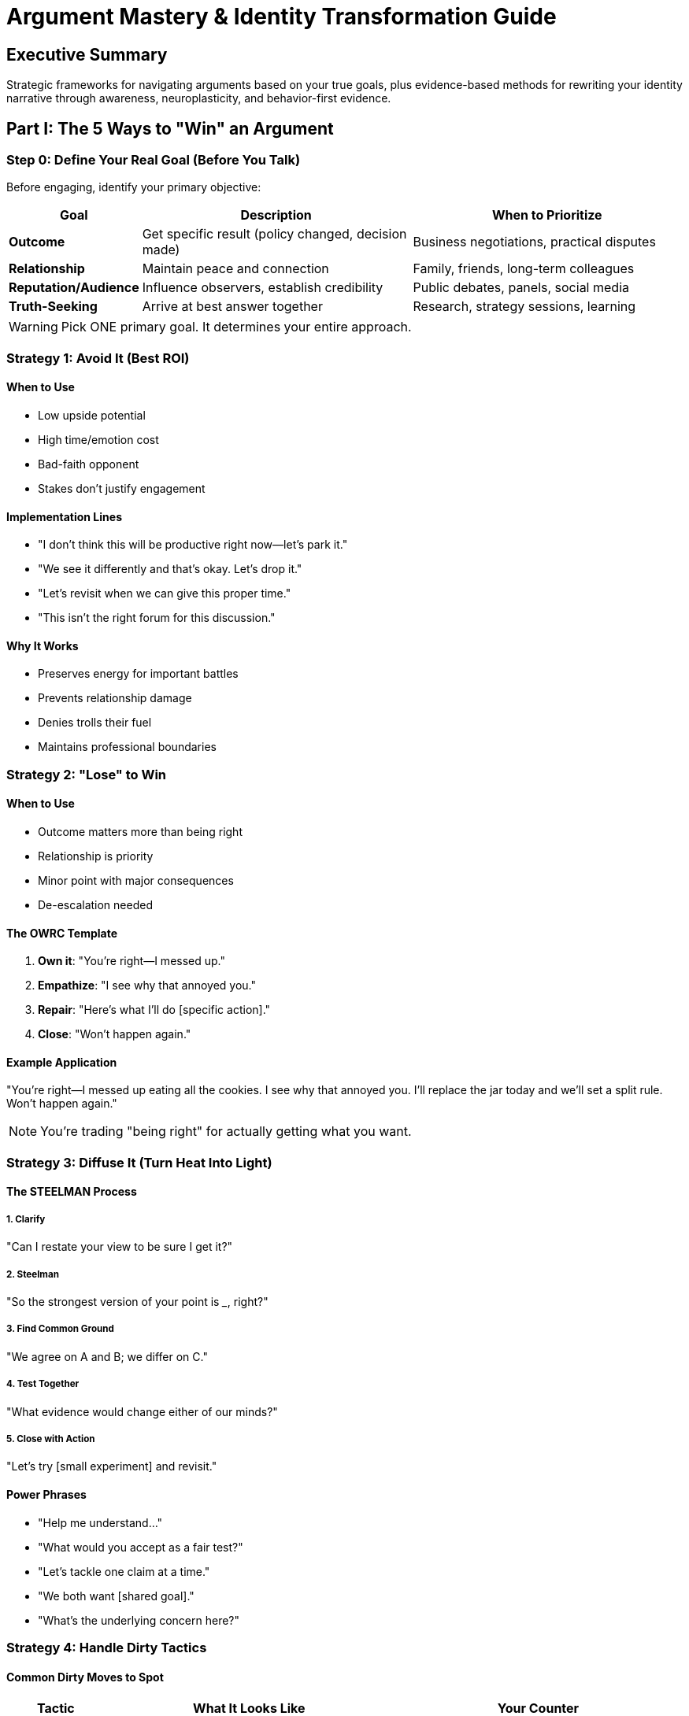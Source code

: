 = Argument Mastery & Identity Transformation Guide
:toc:
:toc-placement: preamble
:toclevels: 2
:toc-title: Table of Contents

[abstract]
== Executive Summary
Strategic frameworks for navigating arguments based on your true goals, plus evidence-based methods for rewriting your identity narrative through awareness, neuroplasticity, and behavior-first evidence.

== Part I: The 5 Ways to "Win" an Argument

=== Step 0: Define Your Real Goal (Before You Talk)

Before engaging, identify your primary objective:

[cols="1,3,3"]
|===
|Goal |Description |When to Prioritize

|*Outcome*
|Get specific result (policy changed, decision made)
|Business negotiations, practical disputes

|*Relationship*
|Maintain peace and connection
|Family, friends, long-term colleagues

|*Reputation/Audience*
|Influence observers, establish credibility
|Public debates, panels, social media

|*Truth-Seeking*
|Arrive at best answer together
|Research, strategy sessions, learning

|===

WARNING: Pick ONE primary goal. It determines your entire approach.

=== Strategy 1: Avoid It (Best ROI)

==== When to Use
* Low upside potential
* High time/emotion cost
* Bad-faith opponent
* Stakes don't justify engagement

==== Implementation Lines
* "I don't think this will be productive right now—let's park it."
* "We see it differently and that's okay. Let's drop it."
* "Let's revisit when we can give this proper time."
* "This isn't the right forum for this discussion."

==== Why It Works
* Preserves energy for important battles
* Prevents relationship damage
* Denies trolls their fuel
* Maintains professional boundaries

=== Strategy 2: "Lose" to Win

==== When to Use
* Outcome matters more than being right
* Relationship is priority
* Minor point with major consequences
* De-escalation needed

==== The OWRC Template
. *Own it*: "You're right—I messed up."
. *Empathize*: "I see why that annoyed you."
. *Repair*: "Here's what I'll do [specific action]."
. *Close*: "Won't happen again."

==== Example Application
"You're right—I messed up eating all the cookies. I see why that annoyed you. I'll replace the jar today and we'll set a split rule. Won't happen again."

NOTE: You're trading "being right" for actually getting what you want.

=== Strategy 3: Diffuse It (Turn Heat Into Light)

==== The STEELMAN Process

===== 1. Clarify
"Can I restate your view to be sure I get it?"

===== 2. Steelman
"So the strongest version of your point is ___, right?"

===== 3. Find Common Ground
"We agree on A and B; we differ on C."

===== 4. Test Together
"What evidence would change either of our minds?"

===== 5. Close with Action
"Let's try [small experiment] and revisit."

==== Power Phrases
* "Help me understand..."
* "What would you accept as a fair test?"
* "Let's tackle one claim at a time."
* "We both want [shared goal]."
* "What's the underlying concern here?"

=== Strategy 4: Handle Dirty Tactics

==== Common Dirty Moves to Spot

[cols="1,3,3"]
|===
|Tactic |What It Looks Like |Your Counter

|*Straw Man*
|"So you're saying [absurd exaggeration]..."
|"That's not my position. I'm saying [actual claim]."

|*Gish Gallop*
|Machine-gun multiple points rapidly
|"One claim at a time. Let's start with [first claim]."

|*Moving Goalposts*
|Changing criteria when proven wrong
|"The original claim was X. Let's resolve that first."

|*Burden Flip*
|"Prove it's NOT true!"
|"You made the claim, so you provide evidence."

|*Ad Hominem*
|Attacking you instead of argument
|"Let's focus on the claim, not personalities."

|*Whataboutism*
|"But what about [unrelated topic]?"
|"That's separate. On this claim specifically..."
|===

==== CALM Counter System
* *Center*: "One claim at a time. The claim is ___, correct?"
* *Anchor burden*: "Since you asserted it, the burden of proof is yours."
* *Label neutrally*: "That's a new topic—let's finish the first."
* *Measure terms*: "Define 'too many' so we can test it."

If they won't engage cleanly → Revert to Strategy 1 (exit) or 2 (relationship)

=== Strategy 5: Win With Logic (The Hard Way)

==== Toulmin Scaffold Structure

. *Claim*: Your assertion
. *Evidence*: Credible, relevant facts
. *Reasoning*: Why evidence supports claim
. *Qualifier*: Scope/limits ("likely," "in this case")
. *Rebuttal*: Address strongest counter

== Part II: Identity & Narrative Transformation

=== The Core Principle
Your brain runs on stories about who you are—often biased, outdated, and unhelpful. Through awareness + neuroplasticity + behavior-first evidence, you can rewrite that narrative.

=== The Science Foundation

==== Key Concepts
* *90% of mental function is subconscious*
* We weave experiences into narrative to reduce chaos
* These interpretations are subjective and formed early
* Neuroplasticity allows narrative rewriting at any age

==== The Identity Loop
. Brain creates story from past experiences
. Story determines present behavior
. Present behavior reinforces story
. Loop continues unless interrupted

=== Phase 1: Surface Current Story

==== Discovery Questions
* Who are you according to you?
* What habits/behaviors keep confirming that?
* What recurring beliefs do you hold?
* What situations reinforce these beliefs?

==== Common Limiting Stories
* "I'm shy/introverted"
* "I can't stick to habits"
* "I'm not a morning person"
* "I'm bad with money"
* "I don't have willpower"
* "I'm not creative"

==== Evidence Audit
. List your identity statements
. Note "evidence" you cite for each
. Identify when these beliefs formed
. Question if evidence is still valid

=== Phase 2: Understand Cognitive Bias

==== Biases That Maintain Old Stories

===== Confirmation Bias
* Seek evidence supporting existing beliefs
* Ignore contradicting information
* Interpret ambiguous data as confirming

===== Cognitive Dissonance
* Discomfort when actions contradict beliefs
* Usually change interpretation, not behavior
* Rationalize to maintain consistency

==== Counter-Strategies
. Expect resistance to new evidence
. Decide in advance to hold contradictions
. Keep acting despite discomfort
. Document disconfirming evidence
. Celebrate identity-inconsistent wins

=== Phase 3: Install New Narrative

==== The Neuroplasticity Method

===== 1. Define Target Traits
Examples:
* Disciplined
* Confident speaker
* Early riser
* Creative problem-solver
* Consistent exerciser

===== 2. Map Behavior Evidence
For each trait, list daily actions that would prove it:
* Disciplined → Complete morning routine
* Confident speaker → Share opinion in meeting
* Early riser → Wake at 5:30am
* Creative → Generate 3 ideas daily
* Consistent → Never miss twice

===== 3. Start Small & Repeat
* Choose 1-2 behaviors maximum
* Make them laughably easy at first
* Focus on consistency over intensity
* Stack evidence daily

===== 4. Environment Design
* Remove friction for new behaviors
* Add friction to old patterns
* Create visual cues
* Eliminate decision points

=== Phase 4: Build Behavior-First Evidence

==== The Evidence File System
. Act as intended identity NOW
. Document each aligned action
. Review evidence weekly
. Share wins with others
. Let streak rewrite story

==== Implementation Protocol
.Week 1-2: Observation
* Track current identity statements
* Note reinforcing behaviors
* Identify change targets

.Week 3-4: Small Actions
* Pick ONE new identity trait
* Do ONE tiny daily behavior
* Document completion

.Week 5-8: Momentum
* Increase behavior difficulty
* Add second behavior
* Start calling yourself the trait

.Week 9-12: Integration
* Behaviors become automatic
* Identity feels natural
* Old story fades

== Implementation Tools

=== Pocket Scripts for Arguments

==== Avoidance
"Let's revisit when we can give this proper time."

==== Concession
"You're right—that was on me. Here's how I'll fix it."

==== Scope Narrowing
"That's separate. On this claim, what's your best evidence?"

==== Burden Reset
"I'm open to it—can you show a reliable source?"

==== Action Close
"So we'll try X for two weeks and revisit Friday?"

=== Identity Change Tracker

==== Daily Check-In
* Old identity showed up when: ___
* New identity action taken: ___
* Evidence accumulated: ___
* Resistance felt (1-10): ___
* Tomorrow's proof action: ___

==== Weekly Review
* Actions aligned with new identity: __/7
* Old story interruptions: ___
* Strongest new evidence: ___
* Identity statement update: ___

== Quick Reference Cards

=== Argument Strategy Selector
. Define goal first
. Low stakes? → Avoid
. Relationship priority? → "Lose" to win
. Confusion present? → Diffuse
. Dirty tactics? → CALM counters
. Truth-seeking? → Logic scaffold

=== Behavior-First Evidence Rules
* Action before belief
* Document everything
* Ignore initial discomfort
* Stack proof daily
* Share wins publicly

== Master Principles

=== Argument Principles
* Goal determines strategy
* Winning isn't always winning
* Energy conservation matters
* Relationship often > being right
* Clean engagement or exit

=== Identity Principles
* Stories aren't truth
* Behavior creates identity
* Neuroplasticity enables change
* Evidence convinces subconscious
* Discomfort is expected

=== Change Principles
* Start smaller than small
* Consistency over intensity
* Environment over willpower
* Progress over perfection
* Time compounds everything

== Common Pitfalls & Solutions

=== Argument Pitfalls
* *Pitfall*: Engaging every battle
* *Solution*: Pick battles by ROI

* *Pitfall*: Needing to be right
* *Solution*: Focus on outcomes

* *Pitfall*: Taking bait from tricks
* *Solution*: Recognize and redirect

=== Identity Pitfalls
* *Pitfall*: Trying to change everything
* *Solution*: One trait at a time

* *Pitfall*: Giving up at discomfort
* *Solution*: Expect 2-week adjustment

* *Pitfall*: All-or-nothing thinking
* *Solution*: Never miss twice rule

== The Bottom Line
Arguments are won by choosing the right strategy for your actual goal, not by being right. Identity change happens through accumulated behavioral evidence, not wishful thinking. Master both, and you control both external negotiations and internal narratives—the ultimate leverage for life transformation.